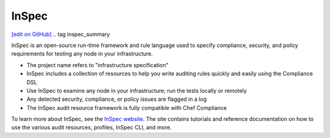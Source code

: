 =====================================================
InSpec
=====================================================
`[edit on GitHub] <https://github.com/chef/chef-web-docs/blob/master/chef_master/source/inspec.rst>`_
.. tag inspec_summary

InSpec is an open-source run-time framework and rule language used to specify compliance, security, and policy requirements for testing any node in your infrastructure.

* The project name refers to "infrastructure specification"
* InSpec includes a collection of resources to help you write auditing rules quickly and easily using the Compliance DSL
* Use InSpec to examine any node in your infrastructure; run the tests locally or remotely
* Any detected security, compliance, or policy issues are flagged in a log
* The InSpec audit resource framework is fully compatible with Chef Compliance

To learn more about InSpec, see the `InSpec website <http://inspec.io/>`__. The site contains tutorials and reference documentation on how to use the various audit resources, profiles, InSpec CLI, and more.

.. end_tag

